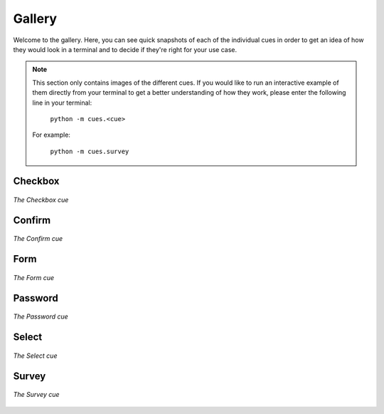 Gallery
=======

Welcome to the gallery. Here, you can see quick snapshots of each of the individual cues in order to get an idea of how they would look in a terminal and to decide if they're right for your use case.

.. note::
   This section only contains images of the different cues. If you would like to run an interactive example of them directly from your terminal to get a better understanding of how they work, please enter the following line in your terminal:

    ``python -m cues.<cue>``

   For example:

    ``python -m cues.survey``


Checkbox
--------

.. figure:: ../_static/checkbox.png
   :width: 600px
   :align: center
   :alt: checkbox snapshot
   :figclass: align-center

   *The Checkbox cue*


Confirm
-------

.. figure:: ../_static/confirm.png
   :width: 600px
   :align: center
   :alt: confirm snapshot
   :figclass: align-center

   *The Confirm cue*

Form
----

.. figure:: ../_static/form.png
   :width: 600px
   :align: center
   :alt: form snapshot
   :figclass: align-center

   *The Form cue*

Password
--------

.. figure:: ../_static/password.png
   :width: 600px
   :align: center
   :alt: password snapshot
   :figclass: align-center

   *The Password cue*

Select
------

.. figure:: ../_static/select.png
   :width: 600px
   :align: center
   :alt: select snapshot
   :figclass: align-center

   *The Select cue*

Survey
------

.. figure:: ../_static/survey.png
   :width: 600px
   :align: center
   :alt: survey snapshot
   :figclass: align-center

   *The Survey cue*